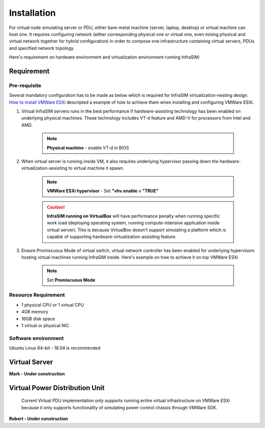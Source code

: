Installation
=========================

For virtual node simulating server or PDU, either bare-metal machine (server, laptop, desktop) or virtual machine can host one. It requires configuring network (either corresponding physical one or virtual one, even mixing physical and virtual network together for hybrid configuration) in order to compose one infrastructure containing virtual servers, PDUs and specified network topology.

Here's requirement on hardware environment and virtualization environment running InfraSIM:

Requirement
------------------------------------------------

Pre-requisite
~~~~~~~~~~~~~~~~~~~~~~~~~~~~~~~~

Several mandatory configuration has to be made as below which is required for InfraSIM virtualization-nesting design. `How to install VMWare ESXi <how_to.html#how-to-install-vmware-esxi-on-physical-server>`_ descripted a example of how to achieve them when installing and configuring VMWare ESXi.

#. Virtual InfraSIM servers runs in the best performance if hardware-assisting technology has been enabled on underlying physical machines. These technology includes VT-d feature and AMD-V for processors from Intel and AMD.

    .. note:: **Physical machine** - enable VT-d in BIOS

#. When virtual server is running inside VM, it also requires underlying hypervisor passing down the hardware-virtualization-assisting to virtual machine it spawn.     

    .. note:: **VMWare ESXi hypervisor** - Set **"vhv.enable = "TRUE"**

    .. caution:: **InfraSIM running on VirtualBox** will have performance penalty when running specific work load (deploying operating system, running compute-intensive application inside virtual server). This is because VirtualBox doesn't support simulating a platform which is capable of supporting hardware-virtualization-assisting feature.

#. Ensure Promiscuous Mode of virtual switch, virtual network controller has been enabled for underlying hypervisors hosting virtual machines running InfraSIM inside. Here's example on how to achieve it on top VMWare ESXi

    .. note:: Set **Promiscuous Mode**


Resource Requirement
~~~~~~~~~~~~~~~~~~~~~~~~~~~~~~~~

* 1 physical CPU or 1 virtual CPU
* 4GB memory
* 16GB disk space
* 1 virtual or physical NIC


Software environment
~~~~~~~~~~~~~~~~~~~~~~~~~~~~~~~~~

Ubuntu Linux 64-bit - 16.04 is recommended


Virtual Server
------------------------------------------------

**Mark - Under construction**


Virtual Power Distribution Unit
------------------------------------------------

 Current Virtual PDU implementation only supports running entire virtual infrastructure on VMWare ESXi because it only supports functionality of simulating power control chassis through VMWare SDK.

**Robert - Under construction**




